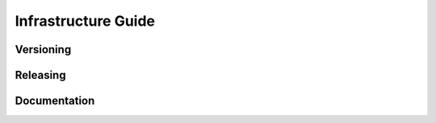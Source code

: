 ====================
Infrastructure Guide
====================

----------
Versioning
----------

---------
Releasing
---------

-------------
Documentation
-------------


